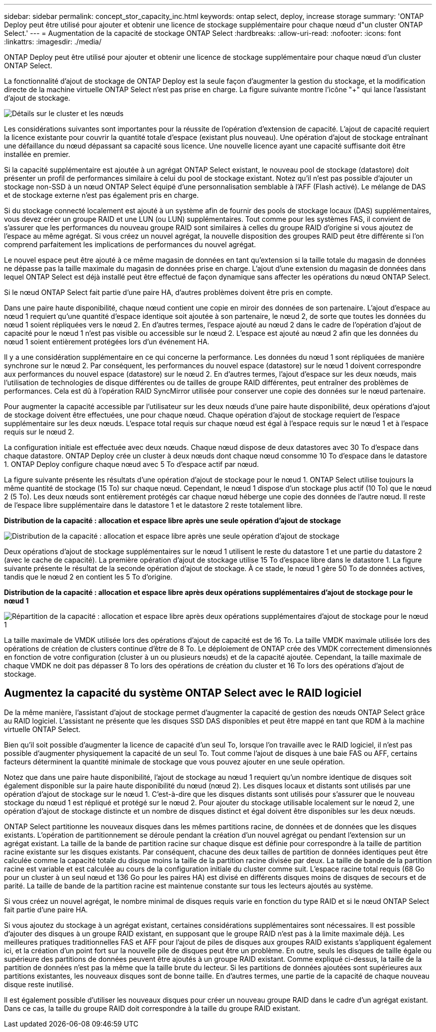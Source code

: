 ---
sidebar: sidebar 
permalink: concept_stor_capacity_inc.html 
keywords: ontap select, deploy, increase storage 
summary: 'ONTAP Deploy peut être utilisé pour ajouter et obtenir une licence de stockage supplémentaire pour chaque nœud d"un cluster ONTAP Select.' 
---
= Augmentation de la capacité de stockage ONTAP Select
:hardbreaks:
:allow-uri-read: 
:nofooter: 
:icons: font
:linkattrs: 
:imagesdir: ./media/


[role="lead"]
ONTAP Deploy peut être utilisé pour ajouter et obtenir une licence de stockage supplémentaire pour chaque nœud d'un cluster ONTAP Select.

La fonctionnalité d'ajout de stockage de ONTAP Deploy est la seule façon d'augmenter la gestion du stockage, et la modification directe de la machine virtuelle ONTAP Select n'est pas prise en charge. La figure suivante montre l'icône "+" qui lance l'assistant d'ajout de stockage.

image:ST_05.jpg["Détails sur le cluster et les nœuds"]

Les considérations suivantes sont importantes pour la réussite de l'opération d'extension de capacité. L'ajout de capacité requiert la licence existante pour couvrir la quantité totale d'espace (existant plus nouveau). Une opération d'ajout de stockage entraînant une défaillance du nœud dépassant sa capacité sous licence. Une nouvelle licence ayant une capacité suffisante doit être installée en premier.

Si la capacité supplémentaire est ajoutée à un agrégat ONTAP Select existant, le nouveau pool de stockage (datastore) doit présenter un profil de performances similaire à celui du pool de stockage existant. Notez qu'il n'est pas possible d'ajouter un stockage non-SSD à un nœud ONTAP Select équipé d'une personnalisation semblable à l'AFF (Flash activé). Le mélange de DAS et de stockage externe n'est pas également pris en charge.

Si du stockage connecté localement est ajouté à un système afin de fournir des pools de stockage locaux (DAS) supplémentaires, vous devez créer un groupe RAID et une LUN (ou LUN) supplémentaires. Tout comme pour les systèmes FAS, il convient de s'assurer que les performances du nouveau groupe RAID sont similaires à celles du groupe RAID d'origine si vous ajoutez de l'espace au même agrégat. Si vous créez un nouvel agrégat, la nouvelle disposition des groupes RAID peut être différente si l'on comprend parfaitement les implications de performances du nouvel agrégat.

Le nouvel espace peut être ajouté à ce même magasin de données en tant qu'extension si la taille totale du magasin de données ne dépasse pas la taille maximale du magasin de données prise en charge. L'ajout d'une extension du magasin de données dans lequel ONTAP Select est déjà installé peut être effectué de façon dynamique sans affecter les opérations du nœud ONTAP Select.

Si le nœud ONTAP Select fait partie d'une paire HA, d'autres problèmes doivent être pris en compte.

Dans une paire haute disponibilité, chaque nœud contient une copie en miroir des données de son partenaire. L'ajout d'espace au nœud 1 requiert qu'une quantité d'espace identique soit ajoutée à son partenaire, le nœud 2, de sorte que toutes les données du nœud 1 soient répliquées vers le nœud 2. En d'autres termes, l'espace ajouté au nœud 2 dans le cadre de l'opération d'ajout de capacité pour le nœud 1 n'est pas visible ou accessible sur le nœud 2. L'espace est ajouté au nœud 2 afin que les données du nœud 1 soient entièrement protégées lors d'un événement HA.

Il y a une considération supplémentaire en ce qui concerne la performance. Les données du nœud 1 sont répliquées de manière synchrone sur le nœud 2. Par conséquent, les performances du nouvel espace (datastore) sur le nœud 1 doivent correspondre aux performances du nouvel espace (datastore) sur le nœud 2. En d'autres termes, l'ajout d'espace sur les deux nœuds, mais l'utilisation de technologies de disque différentes ou de tailles de groupe RAID différentes, peut entraîner des problèmes de performances. Cela est dû à l'opération RAID SyncMirror utilisée pour conserver une copie des données sur le nœud partenaire.

Pour augmenter la capacité accessible par l'utilisateur sur les deux nœuds d'une paire haute disponibilité, deux opérations d'ajout de stockage doivent être effectuées, une pour chaque nœud. Chaque opération d'ajout de stockage requiert de l'espace supplémentaire sur les deux nœuds. L'espace total requis sur chaque nœud est égal à l'espace requis sur le nœud 1 et à l'espace requis sur le nœud 2.

La configuration initiale est effectuée avec deux nœuds. Chaque nœud dispose de deux datastores avec 30 To d'espace dans chaque datastore. ONTAP Deploy crée un cluster à deux nœuds dont chaque nœud consomme 10 To d'espace dans le datastore 1. ONTAP Deploy configure chaque nœud avec 5 To d'espace actif par nœud.

La figure suivante présente les résultats d'une opération d'ajout de stockage pour le nœud 1. ONTAP Select utilise toujours la même quantité de stockage (15 To) sur chaque nœud. Cependant, le nœud 1 dispose d'un stockage plus actif (10 To) que le nœud 2 (5 To). Les deux nœuds sont entièrement protégés car chaque nœud héberge une copie des données de l'autre nœud. Il reste de l'espace libre supplémentaire dans le datastore 1 et le datastore 2 reste totalement libre.

*Distribution de la capacité : allocation et espace libre après une seule opération d'ajout de stockage*

image:ST_06.jpg["Distribution de la capacité : allocation et espace libre après une seule opération d'ajout de stockage"]

Deux opérations d'ajout de stockage supplémentaires sur le nœud 1 utilisent le reste du datastore 1 et une partie du datastore 2 (avec le cache de capacité). La première opération d'ajout de stockage utilise 15 To d'espace libre dans le datastore 1. La figure suivante présente le résultat de la seconde opération d'ajout de stockage. À ce stade, le nœud 1 gère 50 To de données actives, tandis que le nœud 2 en contient les 5 To d'origine.

*Distribution de la capacité : allocation et espace libre après deux opérations supplémentaires d'ajout de stockage pour le nœud 1*

image:ST_07.jpg["Répartition de la capacité : allocation et espace libre après deux opérations supplémentaires d'ajout de stockage pour le nœud 1"]

La taille maximale de VMDK utilisée lors des opérations d'ajout de capacité est de 16 To. La taille VMDK maximale utilisée lors des opérations de création de clusters continue d'être de 8 To. Le déploiement de ONTAP crée des VMDK correctement dimensionnés en fonction de votre configuration (cluster à un ou plusieurs nœuds) et de la capacité ajoutée. Cependant, la taille maximale de chaque VMDK ne doit pas dépasser 8 To lors des opérations de création du cluster et 16 To lors des opérations d'ajout de stockage.



== Augmentez la capacité du système ONTAP Select avec le RAID logiciel

De la même manière, l'assistant d'ajout de stockage permet d'augmenter la capacité de gestion des nœuds ONTAP Select grâce au RAID logiciel. L'assistant ne présente que les disques SSD DAS disponibles et peut être mappé en tant que RDM à la machine virtuelle ONTAP Select.

Bien qu'il soit possible d'augmenter la licence de capacité d'un seul To, lorsque l'on travaille avec le RAID logiciel, il n'est pas possible d'augmenter physiquement la capacité de un seul To. Tout comme l'ajout de disques à une baie FAS ou AFF, certains facteurs déterminent la quantité minimale de stockage que vous pouvez ajouter en une seule opération.

Notez que dans une paire haute disponibilité, l'ajout de stockage au nœud 1 requiert qu'un nombre identique de disques soit également disponible sur la paire haute disponibilité du nœud (nœud 2). Les disques locaux et distants sont utilisés par une opération d'ajout de stockage sur le nœud 1. C'est-à-dire que les disques distants sont utilisés pour s'assurer que le nouveau stockage du nœud 1 est répliqué et protégé sur le nœud 2. Pour ajouter du stockage utilisable localement sur le nœud 2, une opération d'ajout de stockage distincte et un nombre de disques distinct et égal doivent être disponibles sur les deux nœuds.

ONTAP Select partitionne les nouveaux disques dans les mêmes partitions racine, de données et de données que les disques existants. L'opération de partitionnement se déroule pendant la création d'un nouvel agrégat ou pendant l'extension sur un agrégat existant. La taille de la bande de partition racine sur chaque disque est définie pour correspondre à la taille de partition racine existante sur les disques existants. Par conséquent, chacune des deux tailles de partition de données identiques peut être calculée comme la capacité totale du disque moins la taille de la partition racine divisée par deux. La taille de bande de la partition racine est variable et est calculée au cours de la configuration initiale du cluster comme suit. L'espace racine total requis (68 Go pour un cluster à un seul nœud et 136 Go pour les paires HA) est divisé en différents disques moins de disques de secours et de parité. La taille de bande de la partition racine est maintenue constante sur tous les lecteurs ajoutés au système.

Si vous créez un nouvel agrégat, le nombre minimal de disques requis varie en fonction du type RAID et si le nœud ONTAP Select fait partie d'une paire HA.

Si vous ajoutez du stockage à un agrégat existant, certaines considérations supplémentaires sont nécessaires. Il est possible d'ajouter des disques à un groupe RAID existant, en supposant que le groupe RAID n'est pas à la limite maximale déjà. Les meilleures pratiques traditionnelles FAS et AFF pour l'ajout de piles de disques aux groupes RAID existants s'appliquent également ici, et la création d'un point fort sur la nouvelle pile de disques peut être un problème. En outre, seuls les disques de taille égale ou supérieure des partitions de données peuvent être ajoutés à un groupe RAID existant. Comme expliqué ci-dessus, la taille de la partition de données n'est pas la même que la taille brute du lecteur. Si les partitions de données ajoutées sont supérieures aux partitions existantes, les nouveaux disques sont de bonne taille. En d'autres termes, une partie de la capacité de chaque nouveau disque reste inutilisé.

Il est également possible d'utiliser les nouveaux disques pour créer un nouveau groupe RAID dans le cadre d'un agrégat existant. Dans ce cas, la taille du groupe RAID doit correspondre à la taille du groupe RAID existant.

